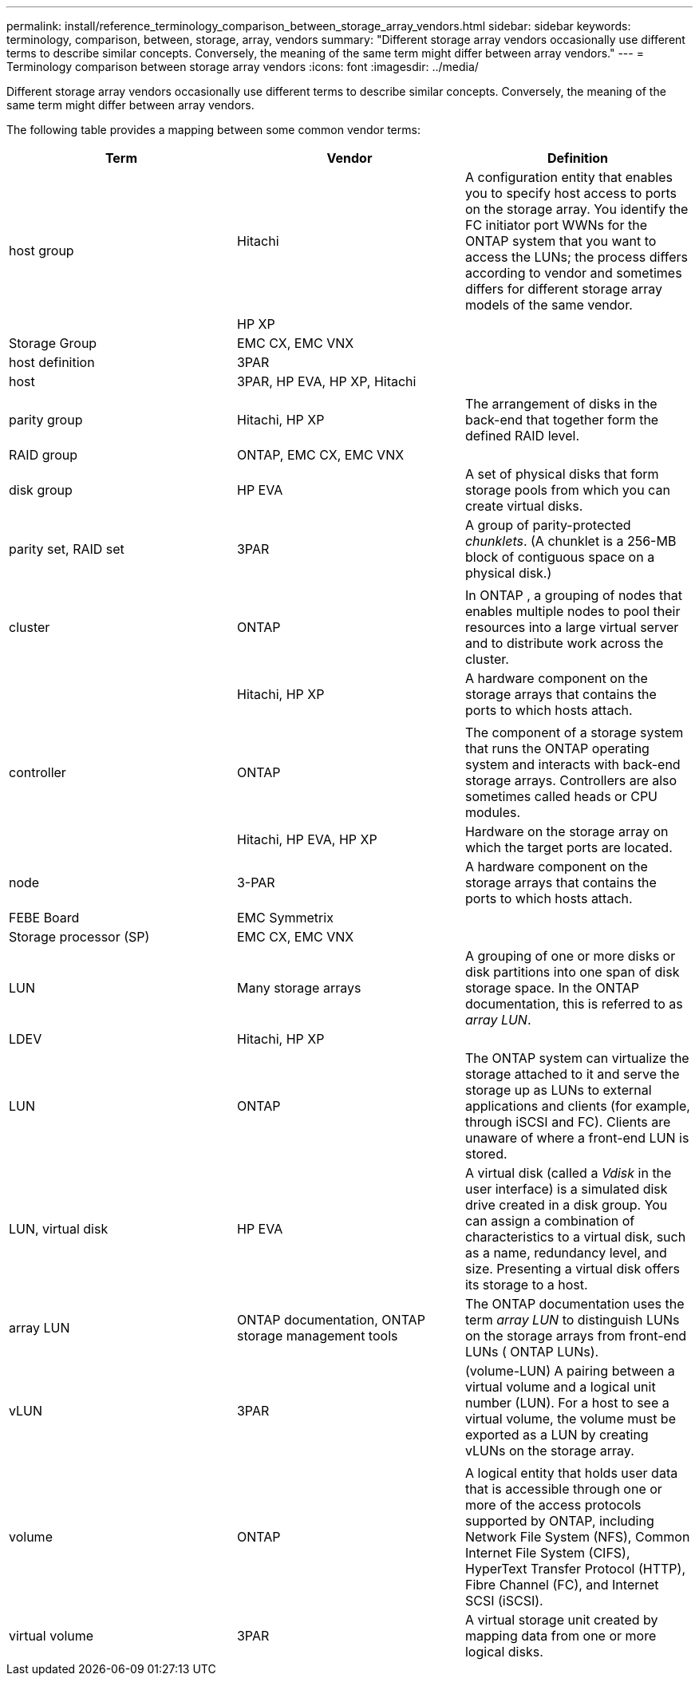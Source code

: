 ---
permalink: install/reference_terminology_comparison_between_storage_array_vendors.html
sidebar: sidebar
keywords: terminology, comparison, between, storage, array, vendors
summary: "Different storage array vendors occasionally use different terms to describe similar concepts. Conversely, the meaning of the same term might differ between array vendors."
---
= Terminology comparison between storage array vendors
:icons: font
:imagesdir: ../media/

[.lead]
Different storage array vendors occasionally use different terms to describe similar concepts. Conversely, the meaning of the same term might differ between array vendors.

The following table provides a mapping between some common vendor terms:
[options="header"]
|===
| Term| Vendor| Definition
.2+a|
host group
a|
Hitachi
a|
A configuration entity that enables you to specify host access to ports on the storage array. You identify the FC initiator port WWNs for the ONTAP system that you want to access the LUNs; the process differs according to vendor and sometimes differs for different storage array models of the same vendor.
a|
HP XP
a||
Storage Group
a|
EMC CX, EMC VNX
a||
host definition
a|
3PAR
a||
host
a|
3PAR, HP EVA, HP XP, Hitachi
a|

3+a||
parity group
a|
Hitachi, HP XP
a|
The arrangement of disks in the back-end that together form the defined RAID level.
a|
RAID group
a|
ONTAP, EMC CX, EMC VNX
a||
disk group
a|
HP EVA
a|
A set of physical disks that form storage pools from which you can create virtual disks.
a|
parity set, RAID set
a|
3PAR
a|
A group of parity-protected _chunklets_. (A chunklet is a 256-MB block of contiguous space on a physical disk.)
a|

a|||
cluster
a|
ONTAP
a|
In ONTAP , a grouping of nodes that enables multiple nodes to pool their resources into a large virtual server and to distribute work across the cluster.
a||
Hitachi, HP XP
a|
A hardware component on the storage arrays that contains the ports to which hosts attach.
a|

a|||
controller
a|
ONTAP
a|
The component of a storage system that runs the ONTAP operating system and interacts with back-end storage arrays. Controllers are also sometimes called heads or CPU modules.
a||
Hitachi, HP EVA, HP XP
a|
Hardware on the storage array on which the target ports are located.
a|
node
a|
3-PAR
a|
A hardware component on the storage arrays that contains the ports to which hosts attach.
a|
FEBE Board
a|
EMC Symmetrix
a||
Storage processor (SP)
a|
EMC CX, EMC VNX
a|

a|
LUN
a|
Many storage arrays
a|
A grouping of one or more disks or disk partitions into one span of disk storage space. In the ONTAP documentation, this is referred to as _array LUN_.
a|
LDEV
a|
Hitachi, HP XP
a||
LUN
a|
ONTAP
a|
The ONTAP system can virtualize the storage attached to it and serve the storage up as LUNs to external applications and clients (for example, through iSCSI and FC). Clients are unaware of where a front-end LUN is stored.
a|
LUN, virtual disk
a|
HP EVA
a|
A virtual disk (called a _Vdisk_ in the user interface) is a simulated disk drive created in a disk group. You can assign a combination of characteristics to a virtual disk, such as a name, redundancy level, and size. Presenting a virtual disk offers its storage to a host.
a|
array LUN
a|
ONTAP documentation, ONTAP storage management tools
a|
The ONTAP documentation uses the term _array LUN_ to distinguish LUNs on the storage arrays from front-end LUNs ( ONTAP LUNs).
a|
vLUN
a|
3PAR
a|
(volume-LUN) A pairing between a virtual volume and a logical unit number (LUN). For a host to see a virtual volume, the volume must be exported as a LUN by creating vLUNs on the storage array.
a|

a|||
volume
a|
ONTAP
a|
A logical entity that holds user data that is accessible through one or more of the access protocols supported by ONTAP, including Network File System (NFS), Common Internet File System (CIFS), HyperText Transfer Protocol (HTTP), Fibre Channel (FC), and Internet SCSI (iSCSI).
a|
virtual volume
a|
3PAR
a|
A virtual storage unit created by mapping data from one or more logical disks.
|===
